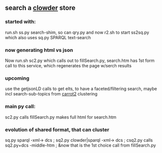 ** search a [[https://clowderframework.org/][clowder]] store
*** started with:
run.sh ss.py search-shim, so can qry.py and now r2.sh to start ss2sq.py which also uses sq.py SPARQL text-search 
*** now generating html vs json
Now run.sh sc2.py which calls out to fillSearch.py, search.htm has 1st form call to this service, which regenerates the page w/serch results
*** upcoming
use the getjsonLD calls to get elts, to have a faceted/filtering search, maybe incl search-sub-topics from [[https://search.carrot2.org/#/search/web/site%3Ahttps%3A%2F%2Fwww.hydroshare.org%20carbon/treemap][carrot2]] clustering
*** main py call:
sc2.py calls fillSearch.py makes full html for search.htm
*** evolution of shared format, that can cluster
sq.py sparql -xml-> dcs ;
sq2.py clowder|sparql -xml-> dcs ;
csq2.py calls sq2.py+dcs -middle-htm ;
&now that is the 1st choice call from fillSearch.py
